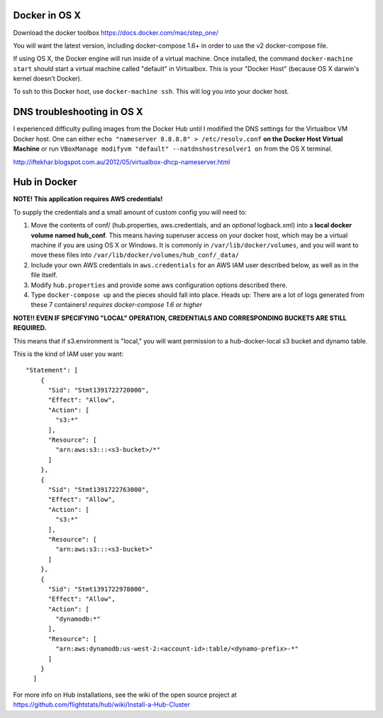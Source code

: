 Docker in OS X
==================

Download the docker toolbox https://docs.docker.com/mac/step_one/

You will want the latest version, including docker-compose 1.6+ in order to use the v2 docker-compose file.

If using OS X, the Docker engine will run inside of a virtual machine. Once installed, the command ``docker-machine start`` should start a virtual machine called "default" in Virtualbox. This is your "Docker Host" (because OS X darwin's kernel doesn't Docker).

To ssh to this Docker host, use ``docker-machine ssh``. This will log you into your docker host. 

DNS troubleshooting in OS X
=============================
I experienced difficulty pulling images from the Docker Hub until I modified the DNS settings for the Virtualbox VM Docker host. One can either ``echo "nameserver 8.8.8.8" > /etc/resolv.conf`` **on the Docker Host Virtual Machine** or run ``VBoxManage modifyvm "default" --natdnshostresolver1 on`` from the OS X terminal.

http://iftekhar.blogspot.com.au/2012/05/virtualbox-dhcp-nameserver.html

Hub in Docker
==================

**NOTE! This application requires AWS credentials!** 

To supply the credentials and a small amount of custom config you will need to:

#. Move the contents of conf/ (hub.properties, aws.credentials, and an *optional* logback.xml) into a **local docker volume named hub_conf**. This means having superuser access on your docker host, which may be a virtual machine if you are using OS X or Windows. It is commonly in ``/var/lib/docker/volumes``, and you will want to move these files into ``/var/lib/docker/volumes/hub_conf/_data/``

#. Include your own AWS credentials in ``aws.credentials`` for an AWS IAM user described below, as well as in the file itself.

#. Modify ``hub.properties`` and provide some aws configuration options described there.

#. Type ``docker-compose up`` and the pieces should fall into place. Heads up: There are a lot of logs generated from these 7 containers! *requires docker-compose 1.6 or higher*

**NOTE!! EVEN IF SPECIFYING "LOCAL" OPERATION, CREDENTIALS AND CORRESPONDING BUCKETS ARE STILL REQUIRED.**

This means that if s3.environment is "local," you will want permission to a hub-docker-local s3 bucket and dynamo table.

This is the kind of IAM user you want::

  "Statement": [
      {
        "Sid": "Stmt1391722720000",
        "Effect": "Allow",
        "Action": [
          "s3:*"
        ],
        "Resource": [
          "arn:aws:s3:::<s3-bucket>/*"
        ]
      },
      {
        "Sid": "Stmt1391722763000",
        "Effect": "Allow",
        "Action": [
          "s3:*"
        ],
        "Resource": [
          "arn:aws:s3:::<s3-bucket>"
        ]
      },
      {
        "Sid": "Stmt1391722978000",
        "Effect": "Allow",
        "Action": [
          "dynamodb:*"
        ],
        "Resource": [
          "arn:aws:dynamodb:us-west-2:<account-id>:table/<dynamo-prefix>-*"
        ]
      }
    ]


For more info on Hub installations, see the wiki of the open source project at
https://github.com/flightstats/hub/wiki/Install-a-Hub-Cluster
